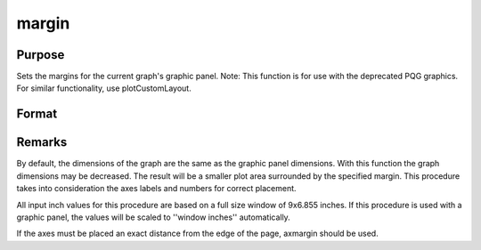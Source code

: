 
margin
==============================================

Purpose
----------------

Sets the margins for the current graph's graphic panel. Note: This function is for use with the deprecated PQG graphics. For similar functionality, use plotCustomLayout.

Format
----------------
.. function:: margin(l, r, t, b)

    :param l: the left margin in inches.
    :type l: scalar

    :param r: the right margin in inches.
    :type r: scalar

    :param t: the top margin in inches.
    :type t: scalar

    :param b: the bottom margin in inches.
    :type b: scalar



Remarks
-------

By default, the dimensions of the graph are the same as the graphic
panel dimensions. With this function the graph dimensions may be
decreased. The result will be a smaller plot area surrounded by the
specified margin. This procedure takes into consideration the axes
labels and numbers for correct placement.

All input inch values for this procedure are based on a full size window
of 9x6.855 inches. If this procedure is used with a graphic panel, the
values will be scaled to ''window inches'' automatically.

If the axes must be placed an exact distance from the edge of the page,
axmargin should be used.

